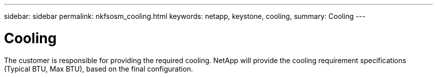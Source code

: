 ---
sidebar: sidebar
permalink: nkfsosm_cooling.html
keywords: netapp, keystone, cooling,
summary: Cooling
---

= Cooling
:hardbreaks:
:nofooter:
:icons: font
:linkattrs:
:imagesdir: ./media/

//
// This file was created with NDAC Version 2.0 (August 17, 2020)
//
// 2020-10-08 17:14:48.327552
//

[.lead]
The customer is responsible for providing the required cooling. NetApp will provide the cooling requirement specifications (Typical BTU, Max BTU), based on the final configuration.
